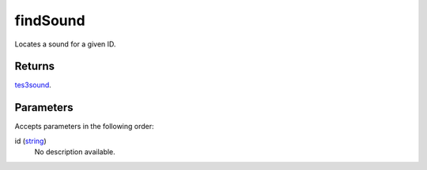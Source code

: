 findSound
====================================================================================================

Locates a sound for a given ID.

Returns
----------------------------------------------------------------------------------------------------

`tes3sound`_.

Parameters
----------------------------------------------------------------------------------------------------

Accepts parameters in the following order:

id (`string`_)
    No description available.

.. _`string`: ../../../lua/type/string.html
.. _`tes3sound`: ../../../lua/type/tes3sound.html
